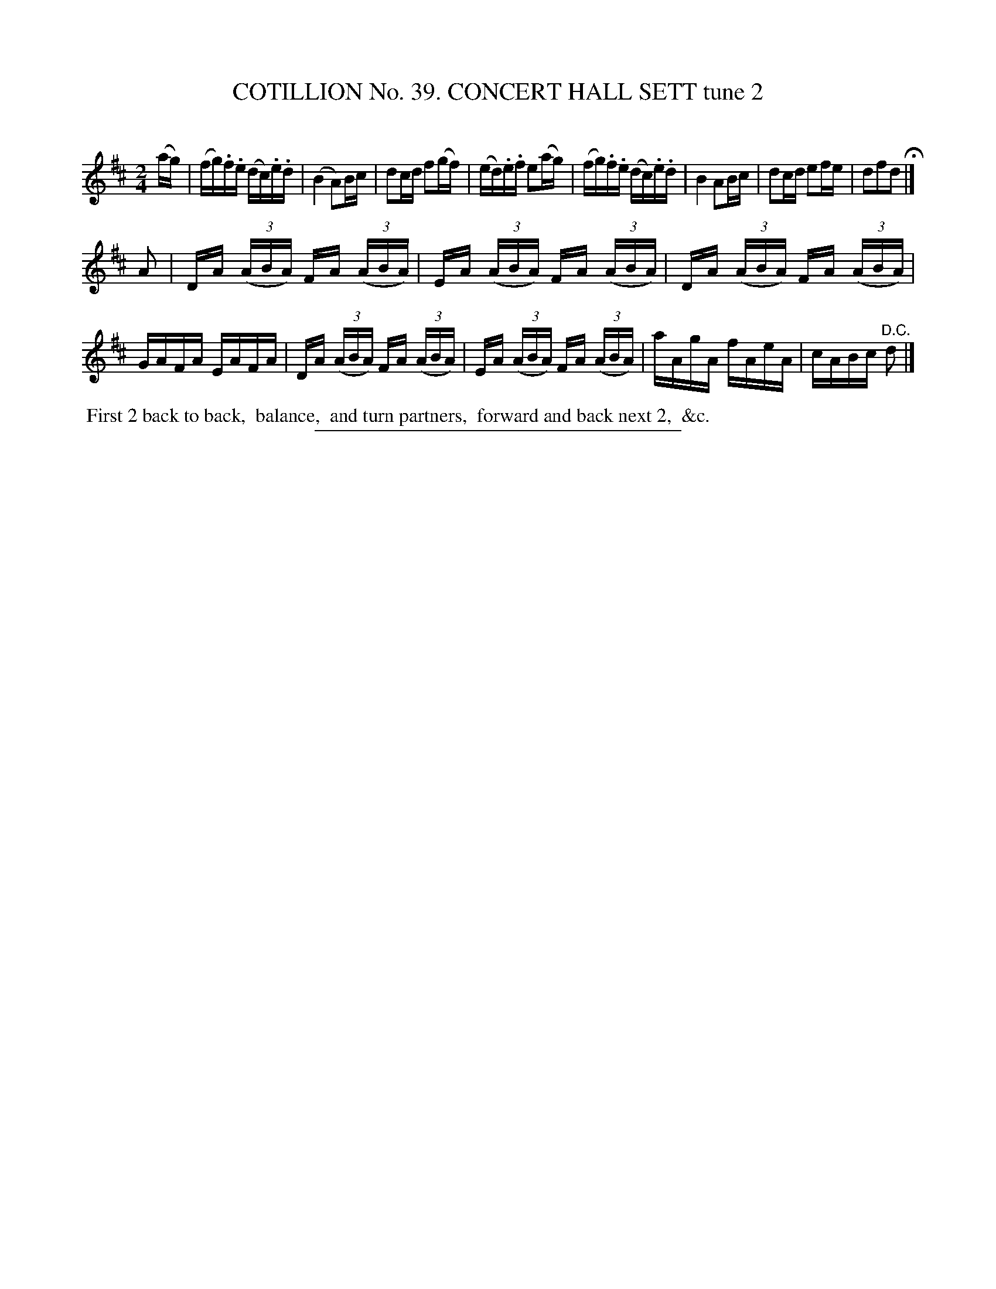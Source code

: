 X: 31542
T: COTILLION No. 39. CONCERT HALL SETT tune 2
C:
%R: reel
B: Elias Howe "The Musician's Companion" Part 3 1844 p.154 #2
S: http://imslp.org/wiki/The_Musician's_Companion_(Howe,_Elias)
Z: 2015 John Chambers <jc:trillian.mit.edu>
M: 2/4
L: 1/16
K: D
% - - - - - - - - - - - - - - - - - - - - - - - - -
(ag) |\
(fg).f.e (dc).e.d | (B4 A2)Bc | d2cd f2(gf) | (ed).e.f e2(ag) |\
(fg).f.e (dc).e.d | B4 A2Bc | d2cd e2fe | d2f2d2 H|]
A2 |\
DA (3(ABA) FA (3(ABA) | EA (3(ABA) FA (3(ABA) | DA (3(ABA) FA (3(ABA) | GAFA EAFA |\
DA (3(ABA) FA (3(ABA) | EA (3(ABA) FA (3(ABA) | aAgA fAeA | cABc "^D.C."d2 |]
% - - - - - - - - - - Dance description - - - - - - - - - -
%%begintext align
%% First 2 back to back,
%% balance,
%% and turn partners,
%% forward and back next 2,
%% &c.
%%endtext
% - - - - - - - - - - - - - - - - - - - - - - - - -
%%sep 1 1 300

